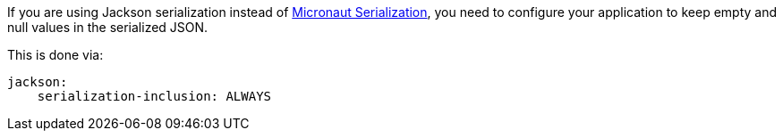 If you are using Jackson serialization instead of https://github.com/micronaut-projects/micronaut-serialization/[Micronaut Serialization], you need to configure your application to keep empty and null values in the serialized JSON.

This is done via:

[configuration]
----
jackson:
    serialization-inclusion: ALWAYS
----
